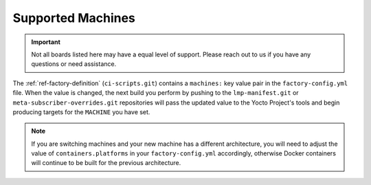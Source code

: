 .. _ref-linux-supported:

Supported Machines
==================

.. important::
   Not all boards listed here may have a equal level of support.
   Please reach out to us if you have any questions or need assistance.

The :ref:`ref-factory-definition` (``ci-scripts.git``) contains a ``machines:``
key value pair in the ``factory-config.yml`` file. When the value is changed,
the next build you perform by pushing to the ``lmp-manifest.git`` or
``meta-subscriber-overrides.git`` repositories will pass the updated value to
the Yocto Project's tools
and begin producing targets for the ``MACHINE`` you have set.

.. note::

   If you are switching machines and your new machine has a different
   architecture, you will need to adjust the value of ``containers.platforms``
   in your ``factory-config.yml`` accordingly, otherwise Docker containers will
   continue to be built for the previous architecture.

.. csv-table:: **Supported Boards**
   :file: supported-boards.csv
   :widths: 30, 30
   :header-rows: 1
